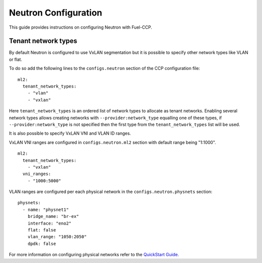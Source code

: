 .. _neutron_configuration:

=====================
Neutron Configuration
=====================

This guide provides instructions on configuring Neutron with Fuel-CCP.

Tenant network types
====================

By default Neutron is configured to use VxLAN segmentation but it is possible
to specify other network types like VLAN or flat.

To do so add the following lines to the ``configs.neutron`` section of the CCP
configuration file:

::

    ml2:
      tenant_network_types:
        - "vlan"
        - "vxlan"

Here ``tenant_network_types`` is an ordered list of network types to allocate as
tenant networks. Enabling several network types allows creating networks with
``--provider:network_type`` equalling one of these types, if ``--provider:network_type``
is not specified then the first type from the ``tenant_network_types`` list will
be used.

It is also possible to specify VxLAN VNI and VLAN ID ranges.

VxLAN VNI ranges are configured in ``configs.neutron.ml2`` section with default range
being "1:1000".

::

    ml2:
      tenant_network_types:
        - "vxlan"
      vni_ranges:
        - "1000:5000"

VLAN ranges are configured per each physical network in the ``configs.neutron.physnets`` section:

::

    physnets:
      - name: "physnet1"
        bridge_name: "br-ex"
        interface: "eno2"
        flat: false
        vlan_range: "1050:2050"
        dpdk: false

For more information on configuring physical networks refer to the `QuickStart Guide`_.

.. _QuickStart Guide: http://fuel-ccp.readthedocs.io/en/latest/quickstart.html
